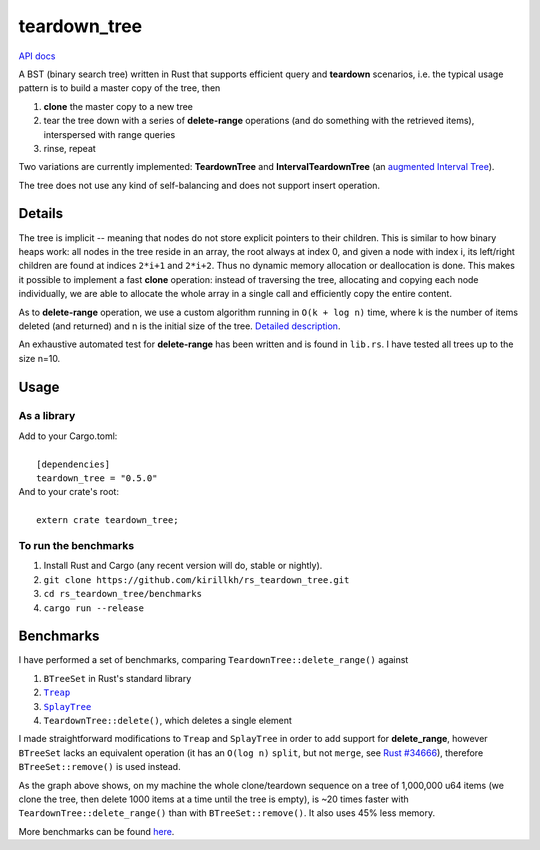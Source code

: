 =============
teardown_tree
=============

`API docs <https://docs.rs/teardown_tree/>`_

|crates|_ |travis|_

.. |crates| image:: http://meritbadge.herokuapp.com/teardown_tree
.. _crates: https://crates.io/crates/teardown_tree

.. |travis| image:: https://travis-ci.org/kirillkh/rs_teardown_tree.svg?branch=master
.. _travis: https://travis-ci.org/kirillkh/rs_teardown_tree

A BST (binary search tree) written in Rust that supports efficient query and **teardown** scenarios, i.e. the typical usage
pattern is to build a master copy of the tree, then

1. **clone** the master copy to a new tree
2. tear the tree down with a series of **delete-range** operations (and do something with the retrieved items), interspersed with range queries
3. rinse, repeat

Two variations are currently implemented: **TeardownTree** and **IntervalTeardownTree** (an |IntervalTree|_).

The tree does not use any kind of self-balancing and does not support insert operation.

.. |IntervalTree| replace:: augmented Interval Tree
.. _IntervalTree:  https://en.wikipedia.org/wiki/Interval_tree#Augmented_tree

-------
Details
-------

The tree is implicit -- meaning that nodes do not store explicit pointers to their children. This is similar to how
binary heaps work: all nodes in the tree reside in an array, the root always at index 0, and given a node with index i,
its left/right children are found at indices ``2*i+1`` and ``2*i+2``. Thus no dynamic memory allocation or deallocation is
done. This makes it possible to implement a fast **clone** operation: instead of traversing the tree, allocating and
copying each node individually, we are able to allocate the whole array in a single call and efficiently copy the entire
content.

As to **delete-range** operation, we use a custom algorithm running in ``O(k + log n)`` time, where k is the number of
items deleted (and returned) and n is the initial size of the tree. `Detailed description <delete_range.md>`_.
 
An exhaustive automated test for **delete-range** has been written and is found in ``lib.rs``. I have tested all trees up
to the size n=10.


-----
Usage
-----

As a library
------------
| Add to your Cargo.toml:
|
|     ``[dependencies]``
|     ``teardown_tree = "0.5.0"``

| And to your crate's root:
|
|     ``extern crate teardown_tree;``

To run the benchmarks
---------------------
1. Install Rust and Cargo (any recent version will do, stable or nightly).
2. ``git clone https://github.com/kirillkh/rs_teardown_tree.git``
3. ``cd rs_teardown_tree/benchmarks``
4. ``cargo run --release``



----------
Benchmarks
----------

.. image:: benchmarks/full_refill_teardown_1000.png
    :alt: TeardownTree vs other data structures: full refill/teardown cycle in bulks of 1000
    :align: center

I have performed a set of benchmarks, comparing ``TeardownTree::delete_range()`` against

1. ``BTreeSet`` in Rust's standard library
2. |treap|_
3. |splay|_
4. ``TeardownTree::delete()``, which deletes a single element

.. |treap| replace:: ``Treap``
.. _treap: https://github.com/kirillkh/treap-rs

.. |splay| replace:: ``SplayTree``
.. _splay: https://github.com/kirillkh/splay-rs



I made straightforward modifications to ``Treap`` and ``SplayTree`` in order to add support for **delete_range**, however
``BTreeSet`` lacks an equivalent operation (it has an ``O(log n)`` ``split``, but not ``merge``, see
`Rust #34666 <https://github.com/rust-lang/rust/issues/34666>`_), therefore ``BTreeSet::remove()`` is used instead.

As the graph above shows, on my machine the whole clone/teardown sequence on a tree of 1,000,000 u64 items (we clone the
tree, then delete 1000 items at a time until the tree is empty), is ~20 times faster with ``TeardownTree::delete_range()``
than with ``BTreeSet::remove()``. It also uses 45% less memory.

More benchmarks can be found `here <benchmarks/benchmarks.md>`_.
